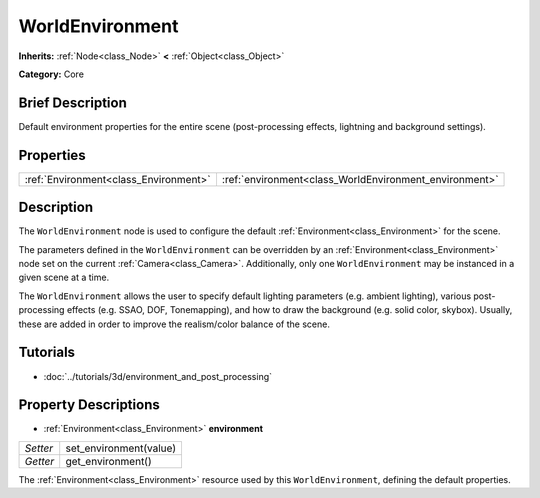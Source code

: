 .. Generated automatically by doc/tools/makerst.py in Godot's source tree.
.. DO NOT EDIT THIS FILE, but the WorldEnvironment.xml source instead.
.. The source is found in doc/classes or modules/<name>/doc_classes.

.. _class_WorldEnvironment:

WorldEnvironment
================

**Inherits:** :ref:`Node<class_Node>` **<** :ref:`Object<class_Object>`

**Category:** Core

Brief Description
-----------------

Default environment properties for the entire scene (post-processing effects, lightning and background settings).

Properties
----------

+---------------------------------------+--------------------------------------------------------+
| :ref:`Environment<class_Environment>` | :ref:`environment<class_WorldEnvironment_environment>` |
+---------------------------------------+--------------------------------------------------------+

Description
-----------

The ``WorldEnvironment`` node is used to configure the default :ref:`Environment<class_Environment>` for the scene.

The parameters defined in the ``WorldEnvironment`` can be overridden by an :ref:`Environment<class_Environment>` node set on the current :ref:`Camera<class_Camera>`. Additionally, only one ``WorldEnvironment`` may be instanced in a given scene at a time.

The ``WorldEnvironment`` allows the user to specify default lighting parameters (e.g. ambient lighting), various post-processing effects (e.g. SSAO, DOF, Tonemapping), and how to draw the background (e.g. solid color, skybox). Usually, these are added in order to improve the realism/color balance of the scene.

Tutorials
---------

- :doc:`../tutorials/3d/environment_and_post_processing`

Property Descriptions
---------------------

.. _class_WorldEnvironment_environment:

- :ref:`Environment<class_Environment>` **environment**

+----------+------------------------+
| *Setter* | set_environment(value) |
+----------+------------------------+
| *Getter* | get_environment()      |
+----------+------------------------+

The :ref:`Environment<class_Environment>` resource used by this ``WorldEnvironment``, defining the default properties.

